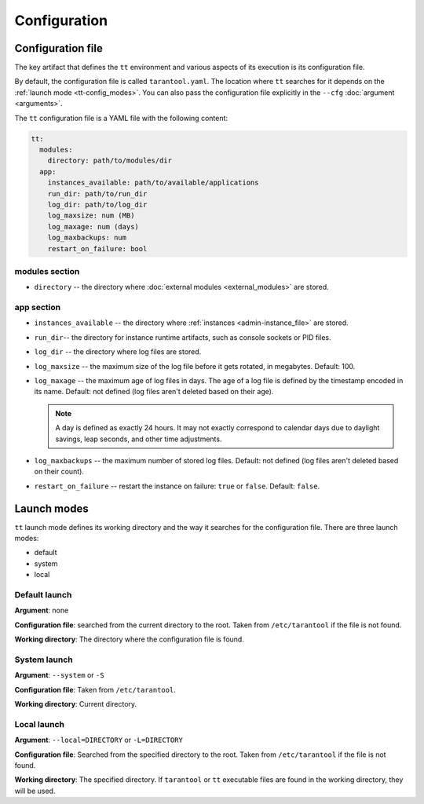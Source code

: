 Configuration
=============

.. _tt-config_file:

Configuration file
------------------

The key artifact that defines the ``tt`` environment and various aspects of its
execution is its configuration file.

By default, the configuration file is called ``tarantool.yaml``. The location
where ``tt`` searches for it depends on the :ref:`launch mode <tt-config_modes>`.
You can also pass the configuration file explicitly in the ``--cfg``
:doc:`argument <arguments>`.

The ``tt`` configuration file is a YAML file with the following content:

..  code:: yaml

    tt:
      modules:
        directory: path/to/modules/dir
      app:
        instances_available: path/to/available/applications
        run_dir: path/to/run_dir
        log_dir: path/to/log_dir
        log_maxsize: num (MB)
        log_maxage: num (days)
        log_maxbackups: num
        restart_on_failure: bool

modules section
~~~~~~~~~~~~~~~

* ``directory`` -- the directory where :doc:`external modules <external_modules>` are stored.

.. _tt-config_file_app:

app section
~~~~~~~~~~~

*   ``instances_available`` -- the directory where :ref:`instances <admin-instance_file>`
    are stored.
*   ``run_dir``-- the directory for instance runtime artifacts, such as console
    sockets or PID files.
*   ``log_dir`` -- the directory where log files are stored.
*   ``log_maxsize`` -- the maximum size of the log file before it gets rotated,
    in megabytes. Default: 100.
*   ``log_maxage`` -- the maximum age of log files in days. The age of a log
    file is defined by the timestamp encoded in its name. Default: not defined
    (log files aren't deleted based on their age).

    ..  note::

        A day is defined as exactly 24 hours. It may not exactly correspond to
        calendar days due to daylight savings, leap seconds, and other time adjustments.

*   ``log_maxbackups`` -- the maximum number of stored log files.
    Default: not defined (log files aren't deleted based on their count).
*   ``restart_on_failure`` -- restart the instance on failure: ``true`` or ``false``.
    Default: ``false``.

.. _tt-config_modes:

Launch modes
------------

``tt`` launch mode defines its working directory and the way it searches for the
configuration file. There are three launch modes:

*   default
*   system
*   local

Default launch
~~~~~~~~~~~~~~

**Argument**: none

**Configuration file**: searched from the current directory to the root.
Taken from ``/etc/tarantool`` if the file is not found.

**Working directory**: The directory where the configuration file is found.

.. _tt-config_modes-system:

System launch
~~~~~~~~~~~~~

**Argument**: ``--system`` or ``-S``

**Configuration file**: Taken from ``/etc/tarantool``.

**Working directory**: Current directory.

.. _tt-config_modes-local:

Local launch
~~~~~~~~~~~~

**Argument**: ``--local=DIRECTORY`` or ``-L=DIRECTORY``

**Configuration file**: Searched from the specified directory to the root.
Taken from ``/etc/tarantool`` if the file is not found.

**Working directory**: The specified directory. If ``tarantool`` or ``tt``
executable files are found in the working directory, they will be used.